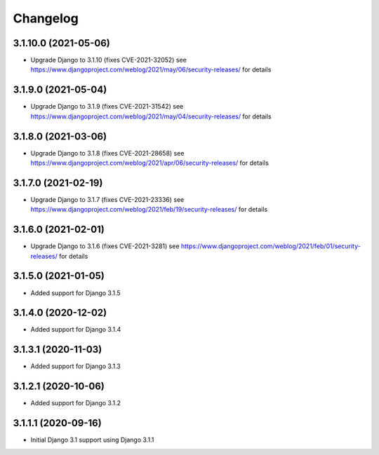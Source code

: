 =========
Changelog
=========


3.1.10.0 (2021-05-06)
=====================

* Upgrade Django to 3.1.10 (fixes CVE-2021-32052)
  see https://www.djangoproject.com/weblog/2021/may/06/security-releases/
  for details


3.1.9.0 (2021-05-04)
====================

* Upgrade Django to 3.1.9 (fixes CVE-2021-31542)
  see https://www.djangoproject.com/weblog/2021/may/04/security-releases/
  for details


3.1.8.0 (2021-03-06)
====================

* Upgrade Django to 3.1.8 (fixes CVE-2021-28658)
  see https://www.djangoproject.com/weblog/2021/apr/06/security-releases/
  for details


3.1.7.0 (2021-02-19)
====================

* Upgrade Django to 3.1.7 (fixes CVE-2021-23336)
  see https://www.djangoproject.com/weblog/2021/feb/19/security-releases/
  for details


3.1.6.0 (2021-02-01)
====================

* Upgrade Django to 3.1.6 (fixes CVE-2021-3281)
  see https://www.djangoproject.com/weblog/2021/feb/01/security-releases/
  for details


3.1.5.0 (2021-01-05)
====================

* Added support for Django 3.1.5


3.1.4.0 (2020-12-02)
====================

* Added support for Django 3.1.4


3.1.3.1 (2020-11-03)
====================

* Added support for Django 3.1.3


3.1.2.1 (2020-10-06)
====================

* Added support for Django 3.1.2


3.1.1.1 (2020-09-16)
====================

* Initial Django 3.1 support using Django 3.1.1
